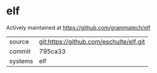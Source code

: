 * elf

Actively maintained at https://github.com/grammatech/elf

|---------+-------------------------------------------|
| source  | git:https://github.com/eschulte/elf.git   |
| commit  | 795ca33  |
| systems | elf |
|---------+-------------------------------------------|

